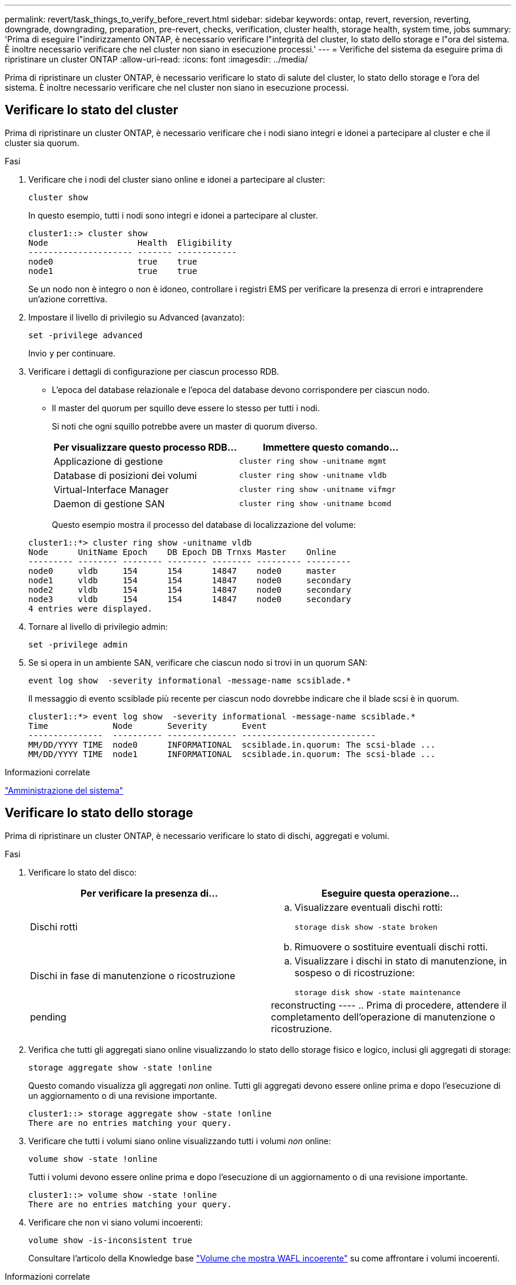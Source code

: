 ---
permalink: revert/task_things_to_verify_before_revert.html 
sidebar: sidebar 
keywords: ontap, revert, reversion, reverting, downgrade, downgrading, preparation, pre-revert, checks, verification, cluster health, storage health, system time, jobs 
summary: 'Prima di eseguire l"indirizzamento ONTAP, è necessario verificare l"integrità del cluster, lo stato dello storage e l"ora del sistema. È inoltre necessario verificare che nel cluster non siano in esecuzione processi.' 
---
= Verifiche del sistema da eseguire prima di ripristinare un cluster ONTAP
:allow-uri-read: 
:icons: font
:imagesdir: ../media/


[role="lead"]
Prima di ripristinare un cluster ONTAP, è necessario verificare lo stato di salute del cluster, lo stato dello storage e l'ora del sistema. È inoltre necessario verificare che nel cluster non siano in esecuzione processi.



== Verificare lo stato del cluster

Prima di ripristinare un cluster ONTAP, è necessario verificare che i nodi siano integri e idonei a partecipare al cluster e che il cluster sia quorum.

.Fasi
. Verificare che i nodi del cluster siano online e idonei a partecipare al cluster:
+
[source, cli]
----
cluster show
----
+
In questo esempio, tutti i nodi sono integri e idonei a partecipare al cluster.

+
[listing]
----
cluster1::> cluster show
Node                  Health  Eligibility
--------------------- ------- ------------
node0                 true    true
node1                 true    true
----
+
Se un nodo non è integro o non è idoneo, controllare i registri EMS per verificare la presenza di errori e intraprendere un'azione correttiva.

. Impostare il livello di privilegio su Advanced (avanzato):
+
[source, cli]
----
set -privilege advanced
----
+
Invio `y` per continuare.

. Verificare i dettagli di configurazione per ciascun processo RDB.
+
** L'epoca del database relazionale e l'epoca del database devono corrispondere per ciascun nodo.
** Il master del quorum per squillo deve essere lo stesso per tutti i nodi.
+
Si noti che ogni squillo potrebbe avere un master di quorum diverso.

+
[cols="2*"]
|===
| Per visualizzare questo processo RDB... | Immettere questo comando... 


 a| 
Applicazione di gestione
 a| 
[source, cli]
----
cluster ring show -unitname mgmt
----


 a| 
Database di posizioni dei volumi
 a| 
[source, cli]
----
cluster ring show -unitname vldb
----


 a| 
Virtual-Interface Manager
 a| 
[source, cli]
----
cluster ring show -unitname vifmgr
----


 a| 
Daemon di gestione SAN
 a| 
[source, cli]
----
cluster ring show -unitname bcomd
----
|===
+
Questo esempio mostra il processo del database di localizzazione del volume:

+
[listing]
----
cluster1::*> cluster ring show -unitname vldb
Node      UnitName Epoch    DB Epoch DB Trnxs Master    Online
--------- -------- -------- -------- -------- --------- ---------
node0     vldb     154      154      14847    node0     master
node1     vldb     154      154      14847    node0     secondary
node2     vldb     154      154      14847    node0     secondary
node3     vldb     154      154      14847    node0     secondary
4 entries were displayed.
----


. Tornare al livello di privilegio admin:
+
[source, cli]
----
set -privilege admin
----
. Se si opera in un ambiente SAN, verificare che ciascun nodo si trovi in un quorum SAN:
+
[source, cli]
----
event log show  -severity informational -message-name scsiblade.*
----
+
Il messaggio di evento scsiblade più recente per ciascun nodo dovrebbe indicare che il blade scsi è in quorum.

+
[listing]
----
cluster1::*> event log show  -severity informational -message-name scsiblade.*
Time             Node       Severity       Event
---------------  ---------- -------------- ---------------------------
MM/DD/YYYY TIME  node0      INFORMATIONAL  scsiblade.in.quorum: The scsi-blade ...
MM/DD/YYYY TIME  node1      INFORMATIONAL  scsiblade.in.quorum: The scsi-blade ...
----


.Informazioni correlate
link:../system-admin/index.html["Amministrazione del sistema"]



== Verificare lo stato dello storage

Prima di ripristinare un cluster ONTAP, è necessario verificare lo stato di dischi, aggregati e volumi.

.Fasi
. Verificare lo stato del disco:
+
[cols="2*"]
|===
| Per verificare la presenza di... | Eseguire questa operazione... 


 a| 
Dischi rotti
 a| 
.. Visualizzare eventuali dischi rotti:
+
[source, cli]
----
storage disk show -state broken
----
.. Rimuovere o sostituire eventuali dischi rotti.




 a| 
Dischi in fase di manutenzione o ricostruzione
 a| 
.. Visualizzare i dischi in stato di manutenzione, in sospeso o di ricostruzione:
+
[source, cli]
----
storage disk show -state maintenance|pending|reconstructing
----
.. Prima di procedere, attendere il completamento dell'operazione di manutenzione o ricostruzione.


|===
. Verifica che tutti gli aggregati siano online visualizzando lo stato dello storage fisico e logico, inclusi gli aggregati di storage: +
+
[source, cli]
----
storage aggregate show -state !online
----
+
Questo comando visualizza gli aggregati _non_ online. Tutti gli aggregati devono essere online prima e dopo l'esecuzione di un aggiornamento o di una revisione importante.

+
[listing]
----
cluster1::> storage aggregate show -state !online
There are no entries matching your query.
----
. Verificare che tutti i volumi siano online visualizzando tutti i volumi _non_ online:
+
[source, cli]
----
volume show -state !online
----
+
Tutti i volumi devono essere online prima e dopo l'esecuzione di un aggiornamento o di una revisione importante.

+
[listing]
----
cluster1::> volume show -state !online
There are no entries matching your query.
----
. Verificare che non vi siano volumi incoerenti:
+
[source, cli]
----
volume show -is-inconsistent true
----
+
Consultare l'articolo della Knowledge base link:https://kb.netapp.com/Advice_and_Troubleshooting/Data_Storage_Software/ONTAP_OS/Volume_Showing_WAFL_Inconsistent["Volume che mostra WAFL incoerente"] su come affrontare i volumi incoerenti.



.Informazioni correlate
link:../disks-aggregates/index.html["Gestione di dischi e aggregati"]



== Verificare l'ora del sistema

Prima di ripristinare un cluster ONTAP, è necessario verificare che NTP sia configurato e che l'ora sia sincronizzata nel cluster.

.Fasi
. Verificare che il cluster sia associato a un server NTP:
+
[source, cli]
----
cluster time-service ntp server show
----
. Verificare che ogni nodo abbia la stessa data e ora:
+
[source, cli]
----
cluster date show
----
+
[listing]
----
cluster1::> cluster date show
Node      Date                Timezone
--------- ------------------- -------------------------
node0     4/6/2013 20:54:38   GMT
node1     4/6/2013 20:54:38   GMT
node2     4/6/2013 20:54:38   GMT
node3     4/6/2013 20:54:38   GMT
4 entries were displayed.
----




== Verificare che non siano in esecuzione lavori

Prima di ripristinare un cluster ONTAP, è necessario verificare lo stato dei processi cluster. Se sono in esecuzione o in coda processi aggregati, volumi, NDMP (dump o ripristino) o Snapshot (come processi di creazione, eliminazione, spostamento, modifica, replica e montaggio), è necessario consentire il completamento corretto dei processi o arrestare le voci in coda.

.Fasi
. Esaminare l'elenco di tutti i processi di aggregato, volume o Snapshot in esecuzione o in coda:
+
[source, cli]
----
job show
----
+
In questo esempio, sono presenti due lavori in coda:

+
[listing]
----
cluster1::> job show
                            Owning
Job ID Name                 Vserver    Node           State
------ -------------------- ---------- -------------- ----------
8629   Vol Reaper           cluster1   -              Queued
       Description: Vol Reaper Job
8630   Certificate Expiry Check
                            cluster1   -              Queued
       Description: Certificate Expiry Check
----
. Eliminare qualsiasi processo di copia Snapshot, volume o aggregato in esecuzione o in coda:
+
[source, cli]
----
job delete -id <job_id>
----
. Verificare che nessun processo di aggregazione, volume o Snapshot sia in esecuzione o in coda:
+
[source, cli]
----
job show
----
+
In questo esempio, tutti i processi in esecuzione e in coda sono stati eliminati:

+
[listing]
----
cluster1::> job show
                            Owning
Job ID Name                 Vserver    Node           State
------ -------------------- ---------- -------------- ----------
9944   SnapMirrorDaemon_7_2147484678
                            cluster1   node1          Dormant
       Description: Snapmirror Daemon for 7_2147484678
18377  SnapMirror Service Job
                            cluster1   node0          Dormant
       Description: SnapMirror Service Job
2 entries were displayed
----

